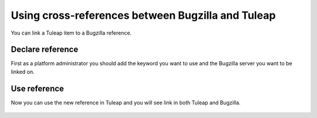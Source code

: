 
Using cross-references between Bugzilla and Tuleap
``````````````````````````````````````````````````

You can link a Tuleap item to a Bugzilla reference.


Declare reference
-----------------
First as a platform administrator you should add the keyword you want to use
and the Bugzilla server you want to be linked on.

.. figure:: ../../images/screenshots/sc_bugzillaserver.png
    :align: center
    :alt: Add reference and Bugzilla server informations
    :name: Add reference and Bugzilla server informations

Use reference
-------------
Now you can use the new reference in Tuleap and you will see link in both Tuleap and Bugzilla.

.. figure:: ../../images/screenshots/sc_tuleap-bugzilla.png
    :align: center
    :alt: Reference in Tuleap
    :name: Reference in Tuleap

.. figure:: ../../images/screenshots/sc_bugzilla-tuleap.png
    :align: center
    :alt: Reference in Bugzilla
    :name: Reference in Bugzilla
